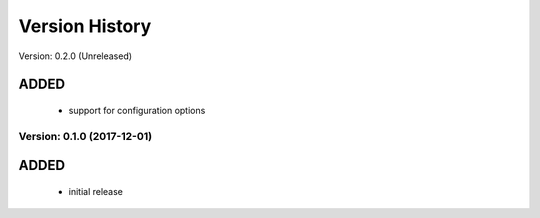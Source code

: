 Version History
===============================================================================

Version: 0.2.0 (Unreleased)

ADDED
^^^^^

  * support for configuration options


Version: 0.1.0 (2017-12-01)
-------------------------------------------------------------------------------

ADDED
^^^^^

  * initial release

